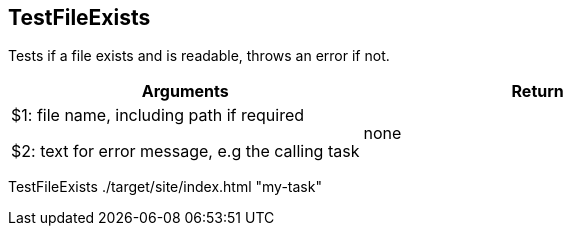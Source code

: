 //
// ============LICENSE_START=======================================================
// Copyright (C) 2018-2019 Sven van der Meer. All rights reserved.
// ================================================================================
// This file is licensed under the Creative Commons Attribution-ShareAlike 4.0 International Public License
// Full license text at https://creativecommons.org/licenses/by-sa/4.0/legalcode
// 
// SPDX-License-Identifier: CC-BY-SA-4.0
// ============LICENSE_END=========================================================
//
// @author Sven van der Meer (vdmeer.sven@mykolab.com)
//

== TestFileExists
Tests if a file exists and is readable, throws an error if not.

[frame=topbot, grid=rows, cols="d,d", options="header"]
|===

| Arguments
| Return

| $1: file name, including path if required

$2: text for error message, e.g the calling task
| none

|===

[example]
====
TestFileExists ./target/site/index.html "my-task"
====

